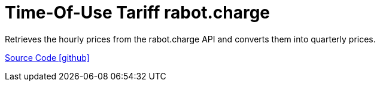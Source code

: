 = Time-Of-Use Tariff rabot.charge

Retrieves the hourly prices from the rabot.charge API and converts them into quarterly prices.

https://github.com/OpenEMS/openems/tree/develop/io.openems.edge.timeofusetariff.rabotcharge[Source Code icon:github[]]